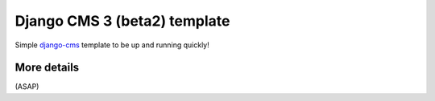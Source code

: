 Django CMS 3 (beta2) template
=============================

Simple `django-cms`_ template to be up and running quickly!

.. _django-cms: https://www.django-cms.org/en/

More details
------------

(ASAP)
